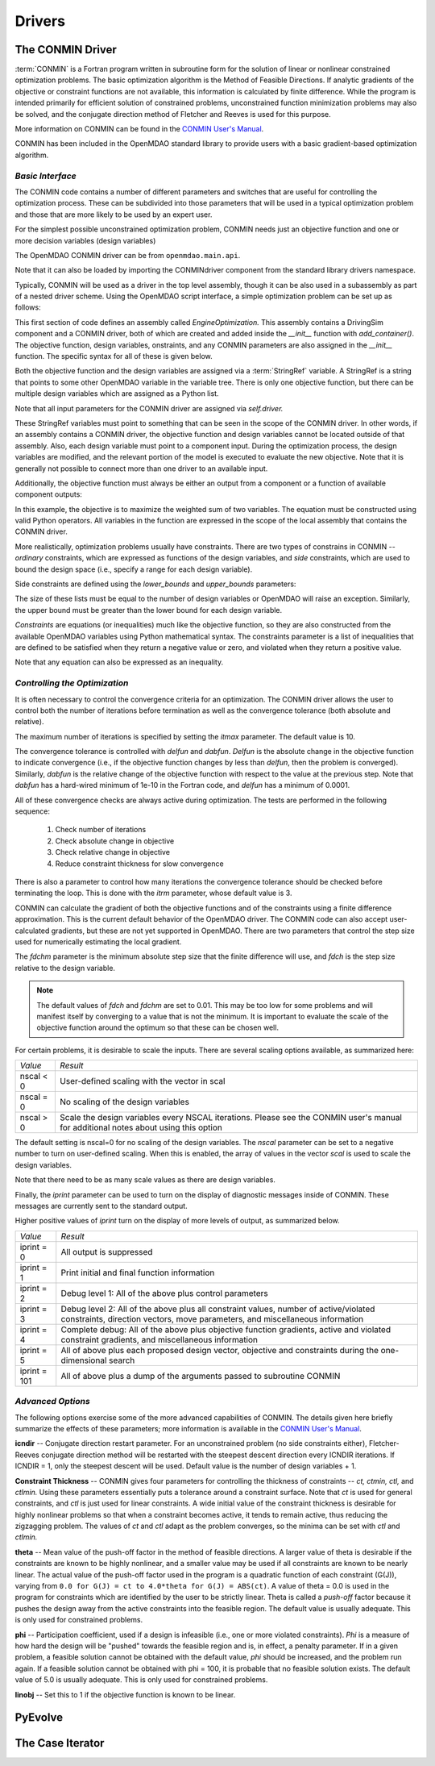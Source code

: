 .. index:: standard library drivers, CONMIN driver

Drivers
=======

.. _CONMIN-driver:

The CONMIN Driver
-----------------

:term:`CONMIN` is a Fortran program written in subroutine form for the solution of
linear or nonlinear constrained optimization problems. The basic optimization
algorithm is the Method of Feasible Directions. If analytic gradients of the
objective or constraint functions are not available, this information is
calculated by finite difference. While the program is intended primarily for
efficient solution of constrained problems, unconstrained function
minimization problems may also be solved, and the conjugate direction method
of Fletcher and Reeves is used for this purpose.

More information on CONMIN can be found in the `CONMIN User's Manual
<file:../../../plugin-guide/CONMIN_user_manual.html>`_.

CONMIN has been included in the OpenMDAO standard library to provide users
with a basic gradient-based optimization algorithm.

*Basic Interface*
~~~~~~~~~~~~~~~~~

The CONMIN code contains a number of different parameters and switches that
are useful for controlling the optimization process. These can be subdivided
into those parameters that will be used in a typical optimization problem and
those that are more likely to be used by an expert user.

For the simplest possible unconstrained optimization problem, CONMIN needs just
an objective function and one or more decision variables (design variables)

The OpenMDAO CONMIN driver can be from ``openmdao.main.api``.

.. testcode:: CONMIN_load

	from openmdao.lib.api import CONMINdriver

Note that it can also be loaded by importing the CONMINdriver component
from the standard library drivers namespace.

.. testcode:: CONMIN_load2

	from openmdao.lib.drivers.conmindriver import CONMINdriver

Typically, CONMIN will be used as a driver in the top level assembly, though it
can be also used in a subassembly as part of a nested driver scheme. Using the
OpenMDAO script interface, a simple optimization problem can be set up as
follows:
	
.. testcode:: CONMIN_load

	from openmdao.main.api import Assembly
	from openmdao.lib.api import CONMINdriver

	class EngineOptimization(Assembly):
	    """ Top level assembly for optimizing a vehicle. """
    
	    def __init__(self, directory=''):
	        """ Creates a new Assembly containing a DrivingSim and an optimizer"""
        
	        super(EngineOptimization, self).__init__(directory)

	        # Create DrivingSim component instances
	        self.add_container('driving_sim', DrivingSim())

	        # Create CONMIN Optimizer instance
	        self.add_container('driver', CONMINdriver())

This first section of code defines an assembly called *EngineOptimization.* This
assembly contains a DrivingSim component and a CONMIN driver, both of which are
created and added inside the *__init__* function with *add_container()*. The 
objective function, design variables, onstraints, and any CONMIN parameters
are also assigned in the *__init__* function. The specific syntax for all of 
these is given below.
	
.. testsetup:: CONMIN_show

	from openmdao.examples.enginedesign.engine_optimization import EngineOptimization
	
	# Note: This block of code does not display in the documentation.
	# This is a trick to get around a limitation in Sphinx's doctest, where
	# there is no way to preserve the indentation level between code
	# blocks, and the concept of "self" is not defined when we fall
	# out of the class scope.
	
	self = EngineOptimization()
	
Both the objective function and the design variables are assigned via a
:term:`StringRef` variable. A StringRef is a string that points to some other OpenMDAO
variable in the variable tree. There is only one objective function, but there
can be multiple design variables which are assigned as a Python list.

.. testcode:: CONMIN_show
        
	# CONMIN Objective 
	self.driver.objective = 'driving_sim.accel_time'
        
	# CONMIN Design Variables 
	self.driver.design_vars = ['driving_sim.spark_angle', 
                                               'driving_sim.bore' ]
					       
Note that all input parameters for the CONMIN driver are assigned via 					       
*self.driver.*

These StringRef variables must point to something that can be seen in the scope
of the CONMIN driver. In other words, if an assembly contains a CONMIN driver,
the objective function and design variables cannot be located outside of that
assembly. Also, each design variable must point to a component input. During
the optimization process, the design variables are modified, and the relevant
portion of the model is executed to evaluate the new objective. Note that it
is generally not possible to connect more than one driver to an available input.

Additionally, the objective function must always be either an output from a
component or a function of available component outputs:

.. testcode:: CONMIN_show

	# CONMIN Objective = Maximize weighted sum of EPA city and highway fuel economy 
	self.driver.objective = '-(.93*driving_sim.EPA_city + 1.07*driving_sim.EPA_highway)'

In this example, the objective is to maximize the weighted sum of two variables.
The equation must be constructed using valid Python operators. All variables in
the function are expressed in the scope of the local assembly that contains the
CONMIN driver.

.. index:: pair: constraints; CONMIN

More realistically, optimization problems usually have constraints. There are
two types of constrains in CONMIN -- *ordinary* constraints, which are expressed
as functions of the design variables, and *side* constraints, which are used to
bound the design space (i.e., specify a range for each design variable).

Side constraints are defined using the *lower_bounds* and *upper_bounds* parameters:

.. testcode:: CONMIN_show

	self.driver.lower_bounds = [-50, 65]
	self.driver.upper_bounds = [10, 100]

The size of these lists must be equal to the number of design variables or 
OpenMDAO will raise an exception. Similarly, the upper bound must be greater
than the lower bound for each design variable.

*Constraints* are equations (or inequalities) much like the objective function, so
they are also constructed from the available OpenMDAO variables using Python
mathematical syntax. The constraints parameter is a list of inequalities that
are defined to be satisfied when they return a negative value or zero, and violated
when they return a positive value.

.. testcode:: CONMIN_show

	self.driver.constraints = ['driving_sim.stroke - driving_sim.bore']
	    
Note that any equation can also be expressed as an inequality.


*Controlling the Optimization*
~~~~~~~~~~~~~~~~~~~~~~~~~~~~~~

It is often necessary to control the convergence criteria for an optimization.
The CONMIN driver allows the user to control both the number of iterations
before termination as well as the convergence tolerance (both absolute and
relative).

The maximum number of iterations is specified by setting the *itmax* parameter.
The default value is 10.

.. testcode:: CONMIN_show

        self.driver.itmax = 30

The convergence tolerance is controlled with *delfun* and *dabfun*. *Delfun* is the
absolute change in the objective function to indicate convergence (i.e., if the
objective function changes by less than *delfun*, then the problem is converged).
Similarly, *dabfun* is the relative change of the objective function with respect
to the value at the previous step. Note that *dabfun* has a hard-wired minimum of 
1e-10 in the Fortran code, and *delfun* has a minimum of 0.0001.

.. testcode:: CONMIN_show

        self.driver.dabfun = .001
        self.driver.delfun = .1

All of these convergence checks are always active during optimization. The 
tests are performed in the following sequence:

	1. Check number of iterations
	2. Check absolute change in objective
	3. Check relative change in objective
	4. Reduce constraint thickness for slow convergence

There is also a parameter to control how many iterations the convergence
tolerance should be checked before terminating the loop. This is done with the 
*itrm* parameter, whose default value is 3.
	
.. testcode:: CONMIN_show

        self.driver.itrm = 3

CONMIN can calculate the gradient of both the objective functions and of the
constraints using a finite difference approximation. This is the current
default behavior of the OpenMDAO driver. The CONMIN code can also accept
user-calculated gradients, but these are not yet supported in OpenMDAO. There
are two parameters that control the step size used for numerically estimating
the local gradient.

.. testcode:: CONMIN_show

        self.driver.fdch = .0001
        self.driver.fdchm = .0001
	
The *fdchm* parameter is the minimum absolute step size that the finite
difference will use, and *fdch* is the step size relative to the design variable.

.. note::
   The default values of *fdch* and *fdchm* are set to 0.01. This may be too
   low for some problems and will manifest itself by converging to a value that
   is not the minimum. It is important to evaluate the scale of the objective
   function around the optimum so that these can be chosen well.

For certain problems, it is desirable to scale the inputs. There are 
several scaling options available, as summarized here:

============  ========================================================
*Value*	      *Result*	
------------  --------------------------------------------------------
nscal < 0     User-defined scaling with the vector in scal
------------  --------------------------------------------------------
nscal = 0     No scaling of the design variables
------------  --------------------------------------------------------
nscal > 0     Scale the design variables every NSCAL iterations.
              Please see the CONMIN user's manual for additional notes
	      about using this option
============  ========================================================

The default setting is nscal=0 for no scaling of the design variables. The 
*nscal* parameter can be set to a negative number to turn on user-defined
scaling. When this is enabled, the array of values in the vector *scal* is
used to scale the design variables.

.. testcode:: CONMIN_show

        self.driver.scal = [10.0, 10.0, 10.0, 10.0]
        self.driver.nscal = -1
	
Note that there need to be as many scale values as there are design variables.
	
Finally, the *iprint* parameter can be used to turn on the display of diagnostic
messages inside of CONMIN. These messages are currently sent to the standard
output.

.. testcode:: CONMIN_show

       	self.driver.iprint = 0
	
Higher positive values of *iprint* turn on the display of more levels of output, as summarized below.

============  ========================================================
*Value*	      *Result*	
------------  --------------------------------------------------------
iprint = 0    All output is suppressed
------------  --------------------------------------------------------
iprint = 1    Print initial and final function information
------------  --------------------------------------------------------
iprint = 2    Debug level 1: All of the above plus control parameters
------------  --------------------------------------------------------
iprint = 3    Debug level 2: All of the above plus all constraint
	      values, number of active/violated constraints, direction
	      vectors, move parameters, and miscellaneous information
------------  --------------------------------------------------------
iprint = 4    Complete debug: All of the above plus objective function
              gradients, active and violated constraint gradients, and
	      miscellaneous information
------------  --------------------------------------------------------
iprint = 5    All of above plus each proposed design vector, objective
              and constraints during the one-dimensional search
------------  --------------------------------------------------------
iprint = 101  All of above plus a dump of the arguments passed to
              subroutine CONMIN
============  ========================================================

	
*Advanced Options*
~~~~~~~~~~~~~~~~~~
The following options exercise some of the more advanced capabilities of CONMIN.
The details given here briefly summarize the effects of these parameters; more
information is available in the `CONMIN User's Manual <file:../../../plugin-guide/CONMIN_user_manual.html>`_.


**icndir** -- Conjugate direction restart parameter. For an unconstrained problem
(no side constraints either), Fletcher-Reeves conjugate direction method will
be restarted with the steepest descent direction every ICNDIR iterations.  If 
ICNDIR = 1, only the steepest descent will be used. Default value is the number of
design variables + 1.

**Constraint Thickness** -- CONMIN gives four parameters for controlling the 
thickness of constraints -- *ct, ctmin, ctl,* and *ctlmin.* Using these parameters
essentially puts a tolerance around a constraint surface. Note that *ct* is used
for general constraints, and *ctl* is just used for linear constraints. A wide
initial value of the constraint thickness is desirable for highly nonlinear 
problems so that when a constraint becomes active, it tends to remain active,
thus reducing the zigzagging problem. The values of *ct* and *ctl* adapt as the
problem converges, so the minima can be set with *ctl* and *ctlmin.*

**theta** -- Mean value of the push-off factor in the method of feasible
directions. A larger value of theta is desirable if the constraints are known
to be highly nonlinear, and a smaller value may be used if all constraints are
known to be nearly linear. The actual value of the push-off factor used in the
program is a quadratic function of each constraint (G(J)), varying from ``0.0
for G(J) = ct to 4.0*theta for G(J) = ABS(ct)``. A value of theta = 0.0 is used
in the program for constraints which are identified by the user to be strictly
linear. Theta is called a *push-off* factor because it pushes the design away
from the active constraints into the feasible region. The default value is
usually adequate. This is only used for constrained problems.

**phi** -- Participation coefficient, used if a design is infeasible (i.e.,
one or more violated constraints). *Phi* is a measure of how hard the design
will be "pushed" towards the feasible region and is, in effect, a penalty
parameter. If in a given problem, a feasible solution cannot be obtained with
the default value, *phi* should be increased, and the problem run again. If a
feasible solution cannot be obtained with phi = 100, it is probable that no
feasible solution exists. The default value of 5.0 is usually adequate. This
is only used for constrained problems.

**linobj** -- Set this to 1 if the objective function is known to be linear.


PyEvolve
--------


The Case Iterator
-----------------

